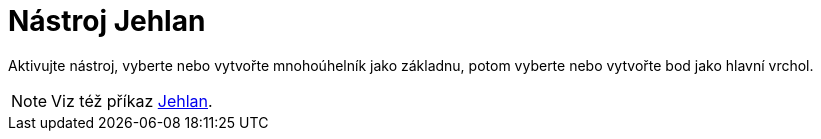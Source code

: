 = Nástroj Jehlan
:page-en: tools/Pyramid
ifdef::env-github[:imagesdir: /cs/modules/ROOT/assets/images]

Aktivujte nástroj, vyberte nebo vytvořte mnohoúhelník jako základnu, potom vyberte nebo vytvořte bod jako hlavní vrchol.

[NOTE]
====

Viz též příkaz xref:/commands/Pyramid.adoc[Jehlan].

====
